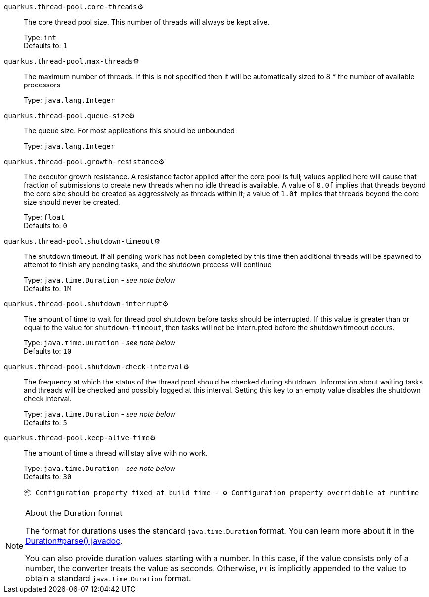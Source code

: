 
`quarkus.thread-pool.core-threads`⚙️:: The core thread pool size. This number of threads will always be kept alive.
+
Type: `int` +
Defaults to: `1` +



`quarkus.thread-pool.max-threads`⚙️:: The maximum number of threads. If this is not specified then it will be automatically sized to 8 * the number of available processors
+
Type: `java.lang.Integer` +



`quarkus.thread-pool.queue-size`⚙️:: The queue size. For most applications this should be unbounded
+
Type: `java.lang.Integer` +



`quarkus.thread-pool.growth-resistance`⚙️:: The executor growth resistance. A resistance factor applied after the core pool is full; values applied here will cause that fraction of submissions to create new threads when no idle thread is available. A value of `0.0f` implies that threads beyond the core size should be created as aggressively as threads within it; a value of `1.0f` implies that threads beyond the core size should never be created.
+
Type: `float` +
Defaults to: `0` +



`quarkus.thread-pool.shutdown-timeout`⚙️:: The shutdown timeout. If all pending work has not been completed by this time then additional threads will be spawned to attempt to finish any pending tasks, and the shutdown process will continue
+
Type: `java.time.Duration` - _see note below_ +
Defaults to: `1M` +



`quarkus.thread-pool.shutdown-interrupt`⚙️:: The amount of time to wait for thread pool shutdown before tasks should be interrupted. If this value is greater than or equal to the value for `shutdown-timeout`, then tasks will not be interrupted before the shutdown timeout occurs.
+
Type: `java.time.Duration` - _see note below_ +
Defaults to: `10` +



`quarkus.thread-pool.shutdown-check-interval`⚙️:: The frequency at which the status of the thread pool should be checked during shutdown. Information about waiting tasks and threads will be checked and possibly logged at this interval. Setting this key to an empty value disables the shutdown check interval.
+
Type: `java.time.Duration` - _see note below_ +
Defaults to: `5` +



`quarkus.thread-pool.keep-alive-time`⚙️:: The amount of time a thread will stay alive with no work.
+
Type: `java.time.Duration` - _see note below_ +
Defaults to: `30` +



 📦 Configuration property fixed at build time - ⚙️️ Configuration property overridable at runtime 


[NOTE]
.About the Duration format
====
The format for durations uses the standard `java.time.Duration` format.
You can learn more about it in the link:https://docs.oracle.com/javase/8/docs/api/java/time/Duration.html#parse-java.lang.CharSequence-[Duration#parse() javadoc].

You can also provide duration values starting with a number.
In this case, if the value consists only of a number, the converter treats the value as seconds.
Otherwise, `PT` is implicitly appended to the value to obtain a standard `java.time.Duration` format.
====
